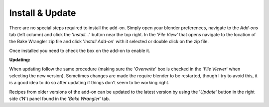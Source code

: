 Install & Update
================

There are no special steps required to install the add-on.
Simply open your blender preferences, navigate to the *Add-ons*
tab (left column) and click the '*Install...*' button near the
top right. In the '*File View*' that opens navigate to the location
of the Bake Wrangler zip file and click '*Install Add-on*' with
it selected or double click on the zip file.

Once installed you need to check the box on the add-on to enable it.

**Updating:**

When updating follow the same procedure (making sure the '*Overwrite*'
box is checked in the '*File Viewer*' when selecting the new version).
Sometimes changes are made the require blender to be restarted, though
I try to avoid this, it is a good idea to do so after updating if things
don't seem to be working right.

Recipes from older versions of the add-on can be updated to the latest
version by using the '*Update*' button in the right side ('N') panel found
in the '*Bake Wrangler*' tab.
